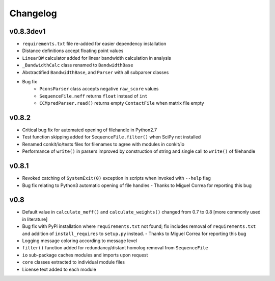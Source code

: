 
Changelog
=========

v0.8.3dev1
----------
- ``requirements.txt`` file re-added for easier dependency installation
- Distance definitions accept floating point values
- ``LinearBW`` calculator added for linear bandwidth calculation in analysis
- ``_BandwidthCalc`` class renamed to ``BandwidthBase``
- Abstractified ``BandwidthBase``, and ``Parser`` with all subparser classes 
- Bug fix
    - ``PconsParser`` class accepts negative ``raw_score`` values
    - ``SequenceFile.neff`` returns ``float`` instead of ``int``
    - ``CCMpredParser.read()`` returns empty ``ContactFile`` when matrix file empty

v0.8.2
------

- Critical bug fix for automated opening of filehandle in Python2.7 
- Test function skipping added for ``SequenceFile.filter()`` when SciPy not installed
- Renamed conkit/io/tests files for filenames to agree with modules in conkit/io
- Performance of ``write()`` in parsers improved by construction of string and single call to ``write()`` of filehandle

v0.8.1
------

- Revoked catching of ``SystemExit(0)`` exception in scripts when invoked with ``--help`` flag 
- Bug fix relating to Python3 automatic opening of file handles - Thanks to Miguel Correa for reporting this bug

v0.8
----

- Default value in ``calculate_meff()`` and ``calculate_weights()`` changed from 0.7 to 0.8 [more commonly used in literature]
- Bug fix with PyPi installation where ``requirements.txt`` not found; fix includes removal of ``requirements.txt`` and addition of ``install_requires`` to ``setup.py`` instead. - Thanks to Miguel Correa for reporting this bug
- Logging message coloring according to message level
- ``filter()`` function added for redundancy/distant homolog removal from ``SequenceFile``
- ``io`` sub-package caches modules and imports upon request
- ``core`` classes extracted to individual module files
- License text added to each module

